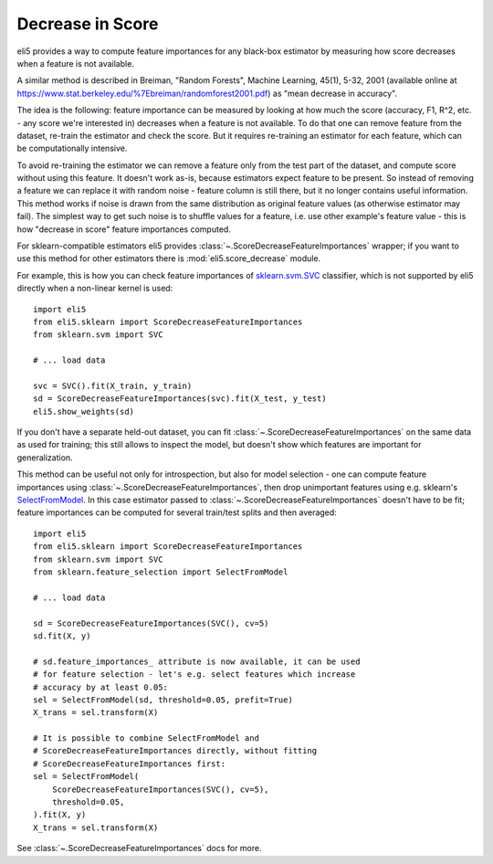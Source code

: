 .. _eli5-decrease-in-score:

Decrease in Score
=================

eli5 provides a way to compute feature importances for any black-box
estimator by measuring how score decreases when a feature is not available.

A similar method is described in Breiman, "Random Forests", Machine Learning,
45(1), 5-32, 2001 (available online at
https://www.stat.berkeley.edu/%7Ebreiman/randomforest2001.pdf) as
"mean decrease in accuracy".

The idea is the following: feature importance can be measured by looking at
how much the score (accuracy, F1, R^2, etc. - any score we're interested in)
decreases when a feature is not available. To do that one can remove feature
from the dataset, re-train the estimator and check the score. But it requires
re-training an estimator for each feature, which can be computationally
intensive.

To avoid re-training the estimator we can remove a feature only from the
test part of the dataset, and compute score without using this
feature. It doesn't work as-is, because estimators expect feature to be
present. So instead of removing a feature we can replace it with random
noise - feature column is still there, but it no longer contains useful
information. This method works if noise is drawn from the same
distribution as original feature values (as otherwise estimator may
fail). The simplest way to get such noise is to shuffle values
for a feature, i.e. use other example's feature value - this is how
"decrease in score" feature importances computed.

For sklearn-compatible estimators eli5 provides
:class:`~.ScoreDecreaseFeatureImportances` wrapper; if you want to use this
method for other estimators there is :mod:`eli5.score_decrease` module.

For example, this is how you can check feature importances of
`sklearn.svm.SVC`_ classifier, which is not supported by eli5 directly
when a non-linear kernel is used::

    import eli5
    from eli5.sklearn import ScoreDecreaseFeatureImportances
    from sklearn.svm import SVC

    # ... load data

    svc = SVC().fit(X_train, y_train)
    sd = ScoreDecreaseFeatureImportances(svc).fit(X_test, y_test)
    eli5.show_weights(sd)

.. _sklearn.svm.SVC: http://scikit-learn.org/stable/modules/generated/sklearn.svm.SVC.html

If you don't have a separate held-out dataset, you can fit
:class:`~.ScoreDecreaseFeatureImportances` on the same data as used for
training; this still allows to inspect the model, but doesn't show which
features are important for generalization.

This method can be useful not only for introspection, but also for
model selection - one can compute feature importances using
:class:`~.ScoreDecreaseFeatureImportances`, then drop unimportant features
using e.g. sklearn's SelectFromModel_. In this case estimator passed to
:class:`~.ScoreDecreaseFeatureImportances` doesn't have to be fit; feature
importances can be computed for several train/test splits and then averaged::

    import eli5
    from eli5.sklearn import ScoreDecreaseFeatureImportances
    from sklearn.svm import SVC
    from sklearn.feature_selection import SelectFromModel

    # ... load data

    sd = ScoreDecreaseFeatureImportances(SVC(), cv=5)
    sd.fit(X, y)

    # sd.feature_importances_ attribute is now available, it can be used
    # for feature selection - let's e.g. select features which increase
    # accuracy by at least 0.05:
    sel = SelectFromModel(sd, threshold=0.05, prefit=True)
    X_trans = sel.transform(X)

    # It is possible to combine SelectFromModel and
    # ScoreDecreaseFeatureImportances directly, without fitting
    # ScoreDecreaseFeatureImportances first:
    sel = SelectFromModel(
        ScoreDecreaseFeatureImportances(SVC(), cv=5),
        threshold=0.05,
    ).fit(X, y)
    X_trans = sel.transform(X)

See :class:`~.ScoreDecreaseFeatureImportances` docs for more.

.. _SelectFromModel: http://scikit-learn.org/stable/modules/generated/sklearn.feature_selection.SelectFromModel.html#sklearn.feature_selection.SelectFromModel